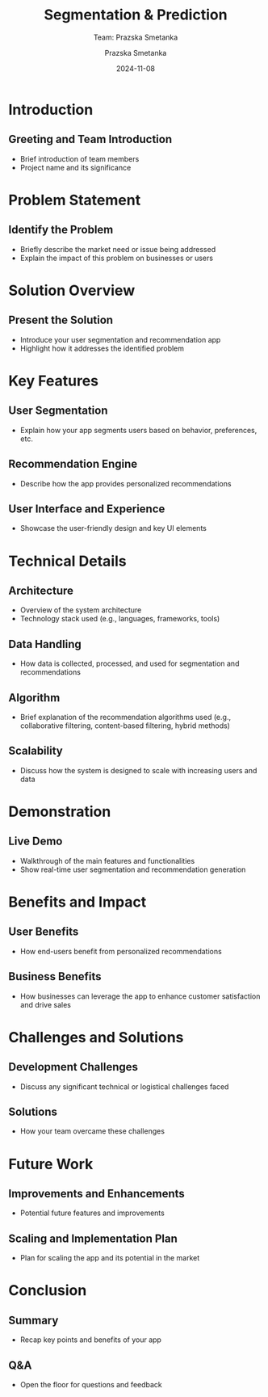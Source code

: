 #+AUTHOR: Prazska Smetanka
#+TITLE: Segmentation & Prediction
#+DATE: 2024-11-08
#+SUBTITLE: Team: Prazska Smetanka
#+EMAIL: www.kbai.qn.cz
#+CREATED: 2024-11-08
#+LITERAL: 12%
#+OPTIONS: date:nil num:nil toc:nil reveal_keyboard:t reveal_overview:t reveal_slide_number:t reveal_single_file:nil
#+REVEAL_HLEVEL: 1
#+REVEAL_MARGIN: 0
#+REVEAL_ROOT: https://cdn.jsdelivr.net/npm/reveal.js
#+REVEAL_THEME: black
#+REVEAL_TRANS: linear
#+REVEAL_SPEED: 10
#+REVEAL_INIT_OPTIONS: slideNumber:true

* Introduction
** Greeting and Team Introduction
  - Brief introduction of team members
  - Project name and its significance

* Problem Statement
** Identify the Problem
  - Briefly describe the market need or issue being addressed
  - Explain the impact of this problem on businesses or users

* Solution Overview
** Present the Solution
  - Introduce your user segmentation and recommendation app
  - Highlight how it addresses the identified problem

* Key Features
** User Segmentation
  - Explain how your app segments users based on behavior, preferences, etc.
** Recommendation Engine
  - Describe how the app provides personalized recommendations
** User Interface and Experience
  - Showcase the user-friendly design and key UI elements

* Technical Details
** Architecture
  - Overview of the system architecture
  - Technology stack used (e.g., languages, frameworks, tools)
** Data Handling
  - How data is collected, processed, and used for segmentation and recommendations
** Algorithm
  - Brief explanation of the recommendation algorithms used (e.g., collaborative filtering, content-based filtering, hybrid methods)
** Scalability
  - Discuss how the system is designed to scale with increasing users and data

* Demonstration
** Live Demo
  - Walkthrough of the main features and functionalities
  - Show real-time user segmentation and recommendation generation

* Benefits and Impact
** User Benefits
  - How end-users benefit from personalized recommendations
** Business Benefits
  - How businesses can leverage the app to enhance customer satisfaction and drive sales

* Challenges and Solutions
** Development Challenges
  - Discuss any significant technical or logistical challenges faced
** Solutions
  - How your team overcame these challenges

* Future Work
** Improvements and Enhancements
  - Potential future features and improvements
** Scaling and Implementation Plan
  - Plan for scaling the app and its potential in the market

* Conclusion
** Summary
  - Recap key points and benefits of your app
** Q&A
  - Open the floor for questions and feedback
